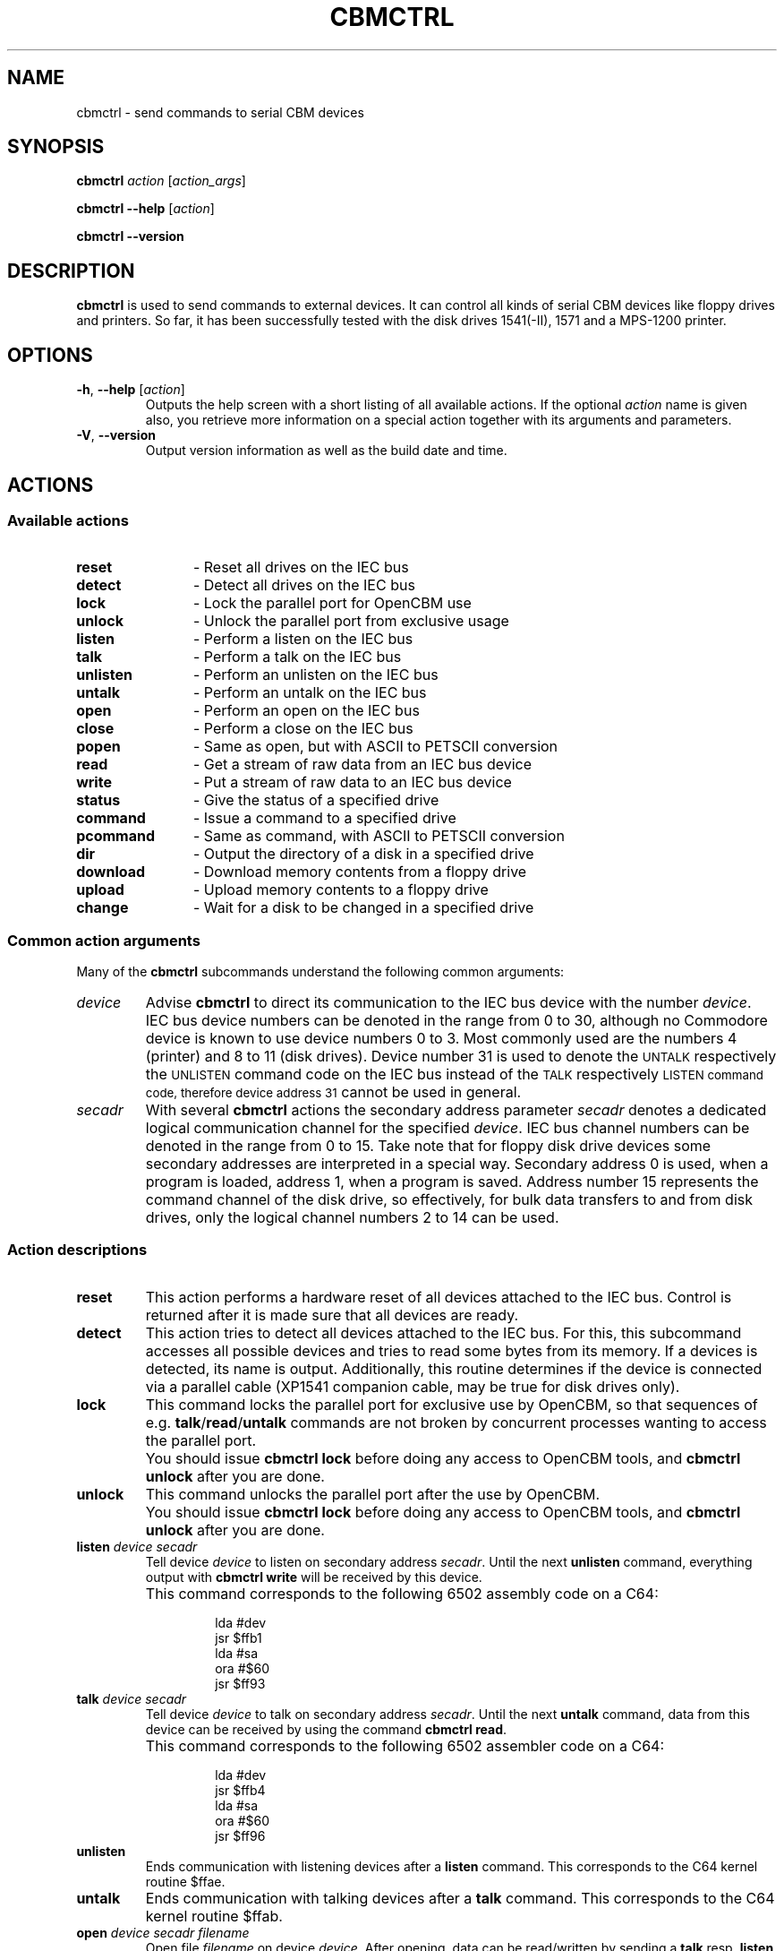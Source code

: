 .\" Copied from the OpenCBM Users Guide, written by:
.\"   Michael Klein <nip@c64.org>
.\"   Spiro Trikaliotis <cbm4win@trikaliotis.net>
.\"   Wolfgang Moser <d81.de>
.\"
.\" Converted to nroff by:
.\"   Frédéric Brière <fbriere@fbriere.net>
.\"
.TH CBMCTRL "1" "2009-12-19" "OpenCBM 0.4.3" "User Commands"
.SH NAME
cbmctrl \- send commands to serial CBM devices
.SH SYNOPSIS
.B cbmctrl
.I action
.RI [ action_args ]
.PP
.B cbmctrl \-\-help
.RI [ action ]
.PP
.B cbmctrl \-\-version
.SH DESCRIPTION
.B cbmctrl
is used to send commands to external devices.
It can control all kinds of serial CBM devices like floppy drives and
printers.
So far, it has been successfully tested with the disk drives 1541(-II),
1571 and a MPS-1200 printer.
.SH OPTIONS
.TP
\fB\-h\fP, \fB\-\-help\fP [\fIaction\fP]
Outputs the help screen with a short listing of all available actions.
If the optional
.I action
name is given also, you retrieve more information on a special action
together with its arguments and parameters.
.TP
.BR \-V ", " \-\-version
Output version information as well as the build date and time.
.SH ACTIONS
.SS Available actions
.PD 0
.TP 12
.B reset
\- Reset all drives on the IEC bus
.TP
.B detect
\- Detect all drives on the IEC bus
.TP
.B lock
\- Lock the parallel port for OpenCBM use
.TP
.B unlock
\- Unlock the parallel port from exclusive usage
.TP
.B listen
\- Perform a listen on the IEC bus
.TP
.B talk
\- Perform a talk on the IEC bus
.TP
.B unlisten
\- Perform an unlisten on the IEC bus
.TP
.B untalk
\- Perform an untalk on the IEC bus
.TP
.B open
\- Perform an open on the IEC bus
.TP
.B close
\- Perform a close on the IEC bus
.TP
.B popen
\- Same as open, but with ASCII to PETSCII conversion
.TP
.B read
\- Get a stream of raw data from an IEC bus device
.TP
.B write
\- Put a stream of raw data to an IEC bus device
.TP
.B status
\- Give the status of a specified drive
.TP
.B command
\- Issue a command to a specified drive
.TP
.B pcommand
\- Same as command, with ASCII to PETSCII conversion
.TP
.B dir
\- Output the directory of a disk in a specified drive
.TP
.B download
\- Download memory contents from a floppy drive
.TP
.B upload
\- Upload memory contents to a floppy drive
.TP
.B change
\- Wait for a disk to be changed in a specified drive
.PD
.SS Common action arguments
Many of the
.B cbmctrl
subcommands understand the following common arguments:
.TP
.I device
Advise
.B cbmctrl
to direct its communication to the IEC bus device with the number
.IR device .
IEC bus device numbers can be denoted in the range from 0 to 30,
although no Commodore device is known to use device numbers 0 to 3.
Most commonly used are the numbers 4 (printer) and 8 to 11 (disk
drives).
Device number 31 is used to denote the
.SM UNTALK
respectively
the
.SM UNLISTEN
command code on the IEC bus instead of the
.SM TALK
respectively
.SM LISTEN command code, therefore device address 31
cannot be used in general.
.TP
.I secadr
With several
.B cbmctrl
actions the secondary address parameter
.I secadr
denotes a dedicated logical communication channel for the specified
.IR device .
IEC bus channel numbers can be denoted in the range from 0 to 15.
Take note that for floppy disk drive devices some secondary
addresses are interpreted in a special way.
Secondary address 0 is used, when a program is loaded, address 1, when
a program is saved.
Address number 15 represents the command channel of the disk drive, so
effectively, for bulk data transfers to and from disk drives, only the
logical channel numbers 2 to 14 can be used.
.SS Action descriptions
.TP
.BI reset
This action performs a hardware reset of all devices attached to the IEC bus.
Control is returned after it is made sure that all devices are ready.
.TP
.BI detect 
This action tries to detect all devices attached to the IEC bus.
For this, this subcommand accesses all possible devices and tries to
read some bytes from its memory.
If a devices is detected, its name is output.
Additionally, this routine determines if the device is connected via a
parallel cable (XP1541 companion cable, may be true for disk drives
only).
.TP
.BI lock
This command locks the parallel port for exclusive use by OpenCBM, so
that sequences of e.g.
.BR talk / read / untalk
commands are not broken by concurrent processes wanting to access the
parallel port.
.IP ""
You should issue
.B cbmctrl lock
before doing any access to OpenCBM tools, and
.B cbmctrl unlock
after you are done.
.TP
.BI unlock
This command unlocks the parallel port after the use by OpenCBM.
.IP ""
You should issue
.B cbmctrl lock
before doing any access to OpenCBM tools, and
.B cbmctrl unlock
after you are done.
.TP
.BI listen " device secadr"
Tell device
.I device
to listen on secondary address
.IR secadr .
Until the next
.B unlisten
command, everything output with
.B cbmctrl write
will be received by this device.
.IP ""
This command corresponds to the following 6502 assembly code on a C64:
.PP
.RS
.RS
.PD 0
lda #dev
.PP
jsr $ffb1
.PP
lda #sa
.PP
ora #$60
.PP
jsr $ff93
.PD
.RE
.RE
.TP
.BI talk " device secadr"
Tell device
.I device
to talk on secondary address
.IR secadr .
Until the next
.B untalk
command, data from this device can be received by using the command
.BR "cbmctrl read" .
.IP ""
This command corresponds to the following 6502 assembler code on a C64:
.PP
.RS
.RS
.PD 0
lda #dev
.PP
jsr $ffb4
.PP
lda #sa
.PP
ora #$60
.PP
jsr $ff96
.PD
.RE
.RE
.TP
.BI unlisten
Ends communication with listening devices after a
.B listen
command.
This corresponds to the C64 kernel routine $ffae.
.TP
.BI untalk
Ends communication with talking devices after a
.B talk
command.
This corresponds to the C64 kernel routine $ffab.
.TP
.BI open " device secadr filename"
Open file
.I filename
on device
.IR device .
After opening, data can be read/written by sending a
.B talk
resp.
.B listen
command with the secondary address
.IR secadr .
.IP ""
If
.I secadr
is greater than 1, the file type and access mode must also be specified
by appending
.RI `, type , mode '
to
.IR filename .
Valid types are
.BR D ,
.BR P ,
.BR S ,
.BR U ,
.BR R
(DEL, PRG, SEQ, USR, REL), valid modes are
.B R
for reading and
.B W
for writing.
.IP ""
Note: You cannot do an open without a filename.
Although a CBM machine (i.e., a C64) allows this, this is an internal
operation for the Computer only.
It does not have any effect on the IEC bus.
.IP ""
.B cbmctrl open
does not change any character encoding, that is, it does not convert
between ASCII (used by the PC) and PETSCII (used by the CBM device).
If this is needed, use
.B cbmctrl popen
instead.
.TP
.BI popen " device secadr filename"
Like
.BR "cbmctrl open" ,
but converts the filename from ASCII to PetSCII before sending it to the
floppy.
.TP
.BI close " device secadr"
Close the file associated with secondary address
.I secadr
on device
.IR device .
.TP
\fBread\fP [\fIfile\fP]
This command reads raw data from the IEC bus and outputs it into the
given file, or to stdout if no file is given (or if it is a simple dash,
`\-').
.TP
\fBwrite\fP [\fIfile\fP]
This command writes raw data to the IEC bus; the data is taken from the
given file, or from stdin if no filename is given (or if it is a simple
dash, `\-').
.TP
.BI status " device"
Copies input from device
.IR device ,
secondary address 15 (command/status channel), to standard output stream.
Note that all upper case characters are changed to lower case.
Carriage return (0x0d) is also changed to the current operating system's
line ending convention (0x0a on Unix oriented systems, 0x0d 0x0a on
Windows oriented systems or whatever else is appropriate for your
operating system).
.IP ""
Assuming the device number is 8, this command is similar to (in this
case, no character conversions would be made):
.PP
.RS
.RS
.PD 0
cbmctrl lock
.PP
cbmctrl talk 8 15
.PP
cbmctrl read
.PP
cbmctrl untalk
.PP
cbmctrl unlock
.PD
.RE
.RE
.TP
.BI command " device cmdstr"
Sends
.I cmdstr
to device
.IR device ,
secondary address 15 (command/status channel).
Since there is no PetSCII\(->ASCII conversion, commands must be sent in
upper case (kind of poor man's PetSCII conversion).
This is because charset conversion would break the M-W and M-E commands.
.IP ""
Note: If you need PetSCII\(->ASCII conversion, use
.B pcommand
instead.
.IP ""
Assuming the device number is 8, this command is identical to (Note:
This does not work on Windows, because
.B echo
there does not know the
.B \-n
option.)
.PP
.RS
.RS
.PD 0
cbmctrl lock
.PP
cbmctrl listen 8 15
.PP
echo \-n cmdstr | cbmctrl write \-
.PP
cbmctrl unlisten
.PP
cbmctrl unlock
.PD
.RE
.RE
.TP
.BI pcommand " device cmdstr"
Like
.BR command ,
but converts the data from ASCII to PetSCII before sending it.
.TP
.BI dir " device"
Read directory from disk in device
.IR device ,
print on standard out.
.TP
\fBdownload\fP \fIdevice\fP \fIaddress\fP \fIcount\fP [\fIfile\fP]
Read
.I count
bytes from drive memory, starting at
.I address
via one or more M-R commands.
Memory contents are written to standard output if
.I file
is ommited or equivalent to `\-'.
.TP
\fBupload\fP \fIdevice\fP \fIaddress\fP [\fIfile\fP]
Send
.I file
to drive memory, starting at
.I address
via one or more M-W commands.
If
.I address
is \-1, the first two bytes from file are considered as start address.
Reads standard input if
.I file
is ommited or equivalent to `\-'.
.TP
.BI change " device"
Wait for a disk to be changed in the specified device.
It waits for the current disk to be removed, for a new disk to be
inserted and for the drive door to be closed.
It does not return until the disk is ready to be read or written.
.SH EXAMPLES
.PP
Send file contents to printer 4:
.PP
.RS
.PD 0
cbmctrl lock
.PP
cbmctrl listen 4 0
.PP
cbmctrl write file
.PP
cbmctrl unlisten
.PP
cbmctrl unlock
.PD
.RE
.PP
Copy file to disk drive 8:
.PP
.RS
.PD 0
cbmctrl lock
.PP
cbmctrl open 8 2 FILENAME,P,W
.PP
cbmctrl listen 8 2
.PP
cbmctrl write file
.PP
cbmctrl unlisten
.PP
cbmctrl close 8 2
.PP
cbmctrl unlock
.PD
.RE
.PP
Copy file from disk drive 8:
.PP
.RS
.PD 0
cbmctrl lock
.PP
cbmctrl open 8 2 CBMNAME,P,R
.PP
cbmctrl talk 8 2
.PP
cbmctrl read file
.PP
cbmctrl untalk
.PP
cbmctrl close 8 2
.PP
cbmctrl unlock
.PD
.RE
.PP
Dump 1541 ROM:
.PP
.RS
cbmctrl download 8 0xc000 0x4000 > 1541.rom
.RE
or
.RS
cbmctrl download 8 0xc000 0x4000 1541.rom
.RE
.TP
Write file buffer2.bin to drive 9, address 0x500:
.PP
.RS
cbmctrl upload 9 0x500 buffer2.bin
.RE
.SH SEE ALSO
.BR cbmformat (1),
.BR cbmforng (1),
.BR cbmcopy (1),
.BR d64copy (1)
